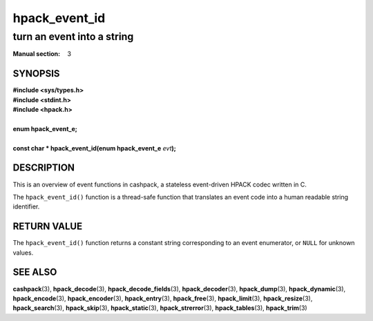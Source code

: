 .. Copyright (c) 2020 Dridi Boukelmoune
.. All rights reserved.
..
.. Redistribution and use in source and binary forms, with or without
.. modification, are permitted provided that the following conditions
.. are met:
.. 1. Redistributions of source code must retain the above copyright
..    notice, this list of conditions and the following disclaimer.
.. 2. Redistributions in binary form must reproduce the above copyright
..    notice, this list of conditions and the following disclaimer in the
..    documentation and/or other materials provided with the distribution.
..
.. THIS SOFTWARE IS PROVIDED BY THE AUTHOR AND CONTRIBUTORS ``AS IS'' AND
.. ANY EXPRESS OR IMPLIED WARRANTIES, INCLUDING, BUT NOT LIMITED TO, THE
.. IMPLIED WARRANTIES OF MERCHANTABILITY AND FITNESS FOR A PARTICULAR PURPOSE
.. ARE DISCLAIMED.  IN NO EVENT SHALL AUTHOR OR CONTRIBUTORS BE LIABLE
.. FOR ANY DIRECT, INDIRECT, INCIDENTAL, SPECIAL, EXEMPLARY, OR CONSEQUENTIAL
.. DAMAGES (INCLUDING, BUT NOT LIMITED TO, PROCUREMENT OF SUBSTITUTE GOODS
.. OR SERVICES; LOSS OF USE, DATA, OR PROFITS; OR BUSINESS INTERRUPTION)
.. HOWEVER CAUSED AND ON ANY THEORY OF LIABILITY, WHETHER IN CONTRACT, STRICT
.. LIABILITY, OR TORT (INCLUDING NEGLIGENCE OR OTHERWISE) ARISING IN ANY WAY
.. OUT OF THE USE OF THIS SOFTWARE, EVEN IF ADVISED OF THE POSSIBILITY OF
.. SUCH DAMAGE.

==============
hpack_event_id
==============

---------------------------
turn an event into a string
---------------------------

:Manual section: 3

SYNOPSIS
========

| **#include <sys/types.h>**
| **#include <stdint.h>**
| **#include <hpack.h>**
|
| **enum hpack_event_e;**
|
| **const char * hpack_event_id(enum hpack_event_e** *evt*\ **);**

DESCRIPTION
===========

This is an overview of event functions in cashpack, a stateless event-driven
HPACK codec written in C.

The ``hpack_event_id()`` function is a thread-safe function that translates an
event code into a human readable string identifier.

RETURN VALUE
============

The ``hpack_event_id()`` function returns a constant string corresponding to
an event enumerator, or ``NULL`` for unknown values.

SEE ALSO
========

**cashpack**\(3),
**hpack_decode**\(3),
**hpack_decode_fields**\(3),
**hpack_decoder**\(3),
**hpack_dump**\(3),
**hpack_dynamic**\(3),
**hpack_encode**\(3),
**hpack_encoder**\(3),
**hpack_entry**\(3),
**hpack_free**\(3),
**hpack_limit**\(3),
**hpack_resize**\(3),
**hpack_search**\(3),
**hpack_skip**\(3),
**hpack_static**\(3),
**hpack_strerror**\(3),
**hpack_tables**\(3),
**hpack_trim**\(3)
